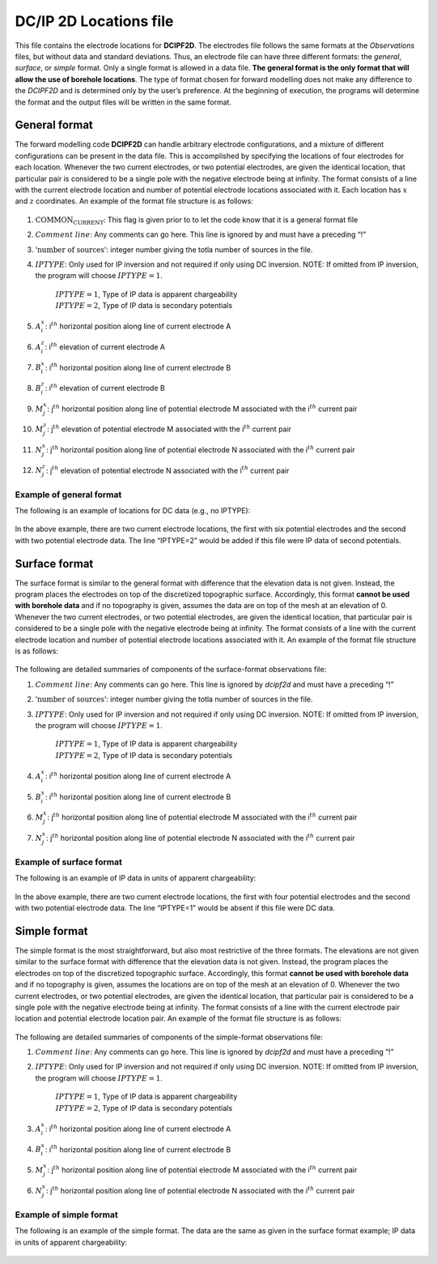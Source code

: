 .. _dcip2dLocsfile:

DC/IP 2D Locations file
=======================

This file contains the electrode locations for **DCIPF2D**. The electrodes file
follows the same formats at the *Observations* files, but without data and standard
deviations. Thus, an electrode file can have three different formats:
the *general*, *surface*, or *simple* format. Only a single format is allowed in a data file. **The
general format is the only format that will allow the use of borehole
locations**. The type of format chosen for forward modelling does not
make any difference to the *DCIPF2D* and is determined only by the user’s
preference. At the beginning of execution, the programs will determine
the format and the output files will be written in the same format.

General format
--------------

The forward modelling code **DCIPF2D** can handle arbitrary electrode
configurations, and a mixture of different configurations can be present
in the data file. This is accomplished by specifying the locations of
four electrodes for each location. Whenever the two current electrodes,
or two potential electrodes, are given the identical location, that
particular pair is considered to be a single pole with the negative
electrode being at infinity. The format consists of a line with the
current electrode location and number of potential electrode locations
associated with it. Each location has :math:`x` and :math:`z`
coordinates. An example of the format file structure is as follows:

.. figure:: ../../images/electrodefile_generalformat.png
   :figwidth: 50%
   :align: center
   :name: electrodefile_generalformat

#. :math:`\text{COMMON_CURRENT}`: This flag is given prior to to let the code know that it is a general
   format file

#. :math:`Comment~line`: Any comments can go here. This line is ignored by and must have a
   preceding “!”

#. :math:`\text{'number of sources'}`: integer number giving the totla number of sources in the file.

#. :math:`IPTYPE`: Only used for IP inversion and not required if only using DC
   inversion. NOTE: If omitted from IP inversion, the program will
   choose :math:`IPTYPE=1`.
     | :math:`IPTYPE=1`, Type of IP data is apparent chargeability
     | :math:`IPTYPE=2`, Type of IP data is secondary potentials

#. :math:`A^x_i`: i\ :math:`^{th}` horizontal position along line of current electrode A

#. :math:`A^z_i`: i\ :math:`^{th}` elevation of current electrode A

#. :math:`B^x_i`: i\ :math:`^{th}` horizontal position along line of current electrode B

#. :math:`B^z_i`: i\ :math:`^{th}` elevation of current electrode B

#. :math:`M^x_j`: j\ :math:`^{th}` horizontal position along line of potential
   electrode M associated with the i\ :math:`^{th}` current pair

#. :math:`M^z_j`: j\ :math:`^{th}` elevation of potential electrode M associated with
   the i\ :math:`^{th}` current pair

#. :math:`N^x_j`: j\ :math:`^{th}` horizontal position along line of potential
   electrode N associated with the i\ :math:`^{th}` current pair

#. :math:`N^z_j`: j\ :math:`^{th}` elevation of potential electrode N associated with
   the i\ :math:`^{th}` current pair

Example of general format
`````````````````````````

The following is an example of locations for DC data (e.g., no IPTYPE):

.. figure:: ../../images/electrodefile_generalformat_example.png
   :figwidth: 50%
   :align: center
   :name: electrodefile_generalformat_example

In the above example, there are two current electrode locations, the
first with six potential electrodes and the second with two potential
electrode data. The line “IPTYPE=2” would be added if this file were IP
data of second potentials.

Surface format
--------------

The surface format is similar to the general format with difference that
the elevation data is not given. Instead, the program places the
electrodes on top of the discretized topographic surface. Accordingly,
this format **cannot be used with borehole data** and if no topography
is given, assumes the data are on top of the mesh at an elevation of 0.
Whenever the two current electrodes, or two potential electrodes, are
given the identical location, that particular pair is considered to be a
single pole with the negative electrode being at infinity. The format
consists of a line with the current electrode location and number of
potential electrode locations associated with it. An example of the
format file structure is as follows:

.. figure:: ../../images/electrodefile_surfaceformat.png
   :figwidth: 50%
   :align: center
   :name: electrodefile_surfaceformat

The following are detailed summaries of components of the surface-format
observations file:

#. :math:`Comment~line`: Any comments can go here. This line is ignored by *dcipf2d* and must have a
   preceding “!”

#. :math:`\text{'number of sources'}`: integer number giving the totla number of sources in the file.

#. :math:`IPTYPE`: Only used for IP inversion and not required if only using DC
   inversion. NOTE: If omitted from IP inversion, the program will
   choose :math:`IPTYPE=1`.
     | :math:`IPTYPE=1`, Type of IP data is apparent chargeability
     | :math:`IPTYPE=2`, Type of IP data is secondary potentials

#. :math:`A^x_i`: i\ :math:`^{th}` horizontal position along line of current electrode A

#. :math:`B^x_i`: i\ :math:`^{th}` horizontal position along line of current electrode B

#. :math:`M^x_j`: j\ :math:`^{th}` horizontal position along line of potential
   electrode M associated with the i\ :math:`^{th}` current pair

#. :math:`N^x_j`: j\ :math:`^{th}` horizontal position along line of potential
   electrode N associated with the i\ :math:`^{th}` current pair

Example of surface format
`````````````````````````

The following is an example of IP data in units of apparent
chargeability:

.. figure:: ../../images/electrodefile_surfaceformat_example.png
   :figwidth: 50%
   :align: center
   :name: electrodefile_surfaceformat_example

In the above example, there are two current electrode locations, the
first with four potential electrodes and the second with two potential
electrode data. The line “IPTYPE=1” would be absent if this file were DC
data.

Simple format
-------------

The simple format is the most straightforward, but also most restrictive
of the three formats. The elevations are not given similar to the
surface format with difference that the elevation data is not given.
Instead, the program places the electrodes on top of the discretized
topographic surface. Accordingly, this format **cannot be used with
borehole data** and if no topography is given, assumes the locations are
on top of the mesh at an elevation of 0. Whenever the two current
electrodes, or two potential electrodes, are given the identical
location, that particular pair is considered to be a single pole with
the negative electrode being at infinity. The format consists of a line
with the current electrode pair location and potential electrode
location pair. An example of the format file structure is as follows:

.. figure:: ../../images/electrodefile_simpleformat.png
   :figwidth: 50%
   :align: center
   :name: electrodefile_simpleformat

The following are detailed summaries of components of the simple-format
observations file:

#. :math:`Comment~line`: Any comments can go here. This line is ignored by *dcipf2d* and must have a
   preceding “!”

#. :math:`IPTYPE`: Only used for IP inversion and not required if only using DC
   inversion. NOTE: If omitted from IP inversion, the program will
   choose :math:`IPTYPE=1`.
     | :math:`IPTYPE=1`, Type of IP data is apparent chargeability
     | :math:`IPTYPE=2`, Type of IP data is secondary potentials

#. :math:`A^x_i`: i\ :math:`^{th}` horizontal position along line of current electrode A

#. :math:`B^x_i`: i\ :math:`^{th}` horizontal position along line of current electrode B

#. :math:`M^x_j`: j\ :math:`^{th}` horizontal position along line of potential
   electrode M associated with the i\ :math:`^{th}` current pair

#. :math:`N^x_j`: j\ :math:`^{th}` horizontal position along line of potential
   electrode N associated with the i\ :math:`^{th}` current pair

Example of simple format
````````````````````````

The following is an example of the simple format. The data are the same
as given in the surface format example; IP data in units of apparent
chargeability:

.. figure:: ../../images/electrodefile_simpleformat_example.png
   :figwidth: 50%
   :align: center
   :name: electrodefile_simpleformat_example
